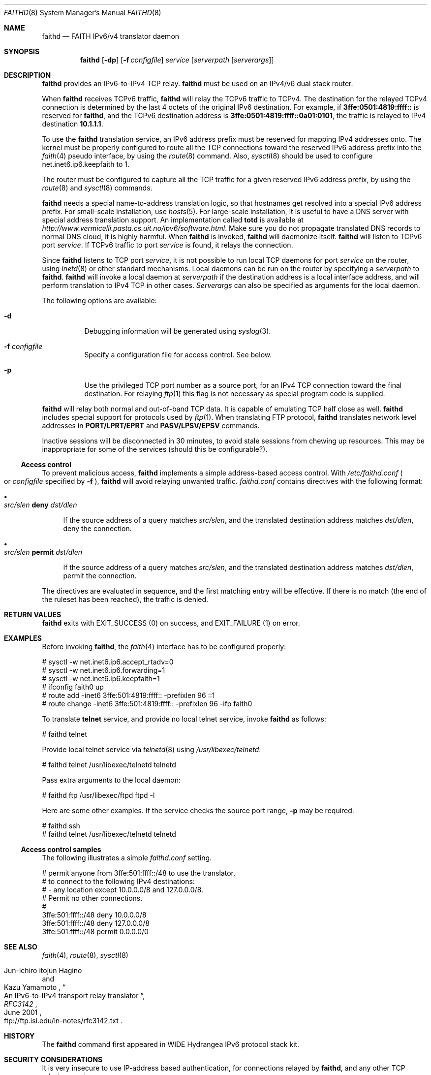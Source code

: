 .\"	$OpenBSD: src/usr.sbin/faithd/faithd.8,v 1.24 2003/04/14 06:51:49 jmc Exp $
.\"	$KAME: faithd.8,v 1.36 2002/05/09 13:59:16 itojun Exp $
.\"
.\" Copyright (C) 1995, 1996, 1997, and 1998 WIDE Project.
.\" All rights reserved.
.\"
.\" Redistribution and use in source and binary forms, with or without
.\" modification, are permitted provided that the following conditions
.\" are met:
.\" 1. Redistributions of source code must retain the above copyright
.\"    notice, this list of conditions and the following disclaimer.
.\" 2. Redistributions in binary form must reproduce the above copyright
.\"    notice, this list of conditions and the following disclaimer in the
.\"    documentation and/or other materials provided with the distribution.
.\" 3. Neither the name of the project nor the names of its contributors
.\"    may be used to endorse or promote products derived from this software
.\"    without specific prior written permission.
.\"
.\" THIS SOFTWARE IS PROVIDED BY THE PROJECT AND CONTRIBUTORS ``AS IS'' AND
.\" ANY EXPRESS OR IMPLIED WARRANTIES, INCLUDING, BUT NOT LIMITED TO, THE
.\" IMPLIED WARRANTIES OF MERCHANTABILITY AND FITNESS FOR A PARTICULAR PURPOSE
.\" ARE DISCLAIMED.  IN NO EVENT SHALL THE PROJECT OR CONTRIBUTORS BE LIABLE
.\" FOR ANY DIRECT, INDIRECT, INCIDENTAL, SPECIAL, EXEMPLARY, OR CONSEQUENTIAL
.\" DAMAGES (INCLUDING, BUT NOT LIMITED TO, PROCUREMENT OF SUBSTITUTE GOODS
.\" OR SERVICES; LOSS OF USE, DATA, OR PROFITS; OR BUSINESS INTERRUPTION)
.\" HOWEVER CAUSED AND ON ANY THEORY OF LIABILITY, WHETHER IN CONTRACT, STRICT
.\" LIABILITY, OR TORT (INCLUDING NEGLIGENCE OR OTHERWISE) ARISING IN ANY WAY
.\" OUT OF THE USE OF THIS SOFTWARE, EVEN IF ADVISED OF THE POSSIBILITY OF
.\" SUCH DAMAGE.
.\"
.Dd May 17, 1998
.Dt FAITHD 8
.Os
.Sh NAME
.Nm faithd
.Nd FAITH IPv6/v4 translator daemon
.Sh SYNOPSIS
.Nm
.Op Fl dp
.Op Fl f Ar configfile
.Ar service
.Op Ar serverpath Op Ar serverargs
.\".Nm ""
.Sh DESCRIPTION
.Nm
provides an IPv6-to-IPv4 TCP relay.
.Nm
must be used on an IPv4/v6 dual stack router.
.Pp
When
.Nm
receives
.Tn TCPv6
traffic,
.Nm
will relay the
.Tn TCPv6
traffic to
.Tn TCPv4 .
The destination for the relayed
.Tn TCPv4
connection is determined by the last 4 octets of the original
.Tn IPv6
destination.
For example, if
.Li 3ffe:0501:4819:ffff::
is reserved for
.Nm Ns ,
and the
.Tn TCPv6
destination address is
.Li 3ffe:0501:4819:ffff::0a01:0101 ,
the traffic is relayed to IPv4 destination
.Li 10.1.1.1 .
.Pp
To use the
.Nm
translation service,
an IPv6 address prefix must be reserved for mapping IPv4 addresses onto.
The kernel must be properly configured to route all the TCP connections
toward the reserved IPv6 address prefix into the
.Xr faith 4
pseudo interface, by using the
.Xr route 8
command.
Also,
.Xr sysctl 8
should be used to configure
.Dv net.inet6.ip6.keepfaith
to
.Dv 1 .
.Pp
The router must be configured to capture all the TCP traffic
for a given reserved
.Tn IPv6
address prefix, by using the
.Xr route 8
and
.Xr sysctl 8
commands.
.Pp
.Nm
needs a special name-to-address translation logic, so that
hostnames get resolved into a special
.Tn IPv6
address prefix.
For small-scale installation, use
.Xr hosts 5 .
For large-scale installation, it is useful to have
a DNS server with special address translation support.
An implementation called
.Nm totd
is available
at
.Pa http://www.vermicelli.pasta.cs.uit.no/ipv6/software.html .
Make sure you do not propagate translated DNS records to normal DNS cloud,
it is highly harmful.
.\".Ss Daemon mode
When
.Nm
.\"is invoked as a stand-alone program,
is invoked,
.Nm
will daemonize itself.
.Nm
will listen to
.Tn TCPv6
port
.Ar service .
If
.Tn TCPv6
traffic to port
.Ar service
is found, it relays the connection.
.Pp
Since
.Nm
listens to TCP port
.Ar service ,
it is not possible to run local TCP daemons for port
.Ar service
on the router, using
.Xr inetd 8
or other standard mechanisms.
Local daemons can be run on the router
by specifying a
.Ar serverpath
to
.Nm Ns .
.Nm
will invoke a local daemon at
.Ar serverpath
if the destination address is a local interface address,
and will perform translation to IPv4 TCP in other cases.
.Ar Serverargs
can also be specified as
arguments for the local daemon.
.Pp
The following options are available:
.Bl -tag -width indent
.It Fl d
Debugging information will be generated using
.Xr syslog 3 .
.It Fl f Ar configfile
Specify a configuration file for access control.
See below.
.It Fl p
Use the privileged TCP port number as a source port,
for an IPv4 TCP connection toward the final destination.
For relaying
.Xr ftp 1
this flag is not necessary as special program code is supplied.
.El
.Pp
.Nm
will relay both normal and out-of-band TCP data.
It is capable of emulating TCP half close as well.
.Nm
includes special support for protocols used by
.Xr ftp 1 .
When translating FTP protocol,
.Nm
translates network level addresses in
.Li PORT/LPRT/EPRT
and
.Li PASV/LPSV/EPSV
commands.
.Pp
Inactive sessions will be disconnected in 30 minutes,
to avoid stale sessions from chewing up resources.
This may be inappropriate for some of the services
.Pq should this be configurable? .
.Ss Access control
To prevent malicious access,
.Nm
implements a simple address-based access control.
With
.Pa /etc/faithd.conf
.Po
or
.Ar configfile
specified by
.Fl f
.Pc ,
.Nm
will avoid relaying unwanted traffic.
.Pa faithd.conf
contains directives with the following format:
.Bl -bullet
.It
.Xo
.Ic Ar src/slen Li deny Ar dst/dlen
.Xc
.Pp
If the source address of a query matches
.Ar src/slen ,
and the translated destination address matches
.Ar dst/dlen ,
deny the connection.
.It
.Xo
.Ic Ar src/slen Li permit Ar dst/dlen
.Xc
.Pp
If the source address of a query matches
.Ar src/slen ,
and the translated destination address matches
.Ar dst/dlen ,
permit the connection.
.El
.Pp
The directives are evaluated in sequence,
and the first matching entry will be effective.
If there is no match
.Pq the end of the ruleset has been reached ,
the traffic is denied.
.\".Pp
.\"With inetd mode,
.\"traffic may be filtered by using access control functionality in
.\".Xr inetd 8 .
.Sh RETURN VALUES
.Nm
exits with
.Dv EXIT_SUCCESS
.Pq 0
on success, and
.Dv EXIT_FAILURE
.Pq 1
on error.
.Sh EXAMPLES
Before invoking
.Nm Ns ,
the
.Xr faith 4
interface has to be configured properly:
.Bd -literal -offset
# sysctl -w net.inet6.ip6.accept_rtadv=0
# sysctl -w net.inet6.ip6.forwarding=1
# sysctl -w net.inet6.ip6.keepfaith=1
# ifconfig faith0 up
# route add -inet6 3ffe:501:4819:ffff:: -prefixlen 96 ::1
# route change -inet6 3ffe:501:4819:ffff:: -prefixlen 96 -ifp faith0
.Ed
.\".Ss Daemon mode samples
.Pp
To translate
.Li telnet
service, and provide no local telnet service, invoke
.Nm
as follows:
.Bd -literal -offset
# faithd telnet
.Ed
.Pp
Provide local telnet service via
.Xr telnetd 8
using
.Pa /usr/libexec/telnetd .
.Bd -literal -offset
# faithd telnet /usr/libexec/telnetd telnetd
.Ed
.Pp
Pass extra arguments to the local daemon:
.Bd -literal -offset
# faithd ftp /usr/libexec/ftpd ftpd -l
.Ed
.Pp
Here are some other examples.
If the service checks the source port range,
.Fl p
may be required.
.Bd -literal -offset
# faithd ssh
# faithd telnet /usr/libexec/telnetd telnetd
.Ed
.Ss Access control samples
The following illustrates a simple
.Pa faithd.conf
setting.
.Bd -literal -offset
# permit anyone from 3ffe:501:ffff::/48 to use the translator,
# to connect to the following IPv4 destinations:
# - any location except 10.0.0.0/8 and 127.0.0.0/8.
# Permit no other connections.
#
3ffe:501:ffff::/48 deny 10.0.0.0/8
3ffe:501:ffff::/48 deny 127.0.0.0/8
3ffe:501:ffff::/48 permit 0.0.0.0/0
.Ed
.Sh SEE ALSO
.Xr faith 4 ,
.Xr route 8 ,
.Xr sysctl 8
.Rs
.%A Jun-ichiro itojun Hagino
.%A Kazu Yamamoto
.%T "An IPv6-to-IPv4 transport relay translator"
.%B RFC3142
.%O ftp://ftp.isi.edu/in-notes/rfc3142.txt
.%D June 2001
.Re
.\"
.Sh HISTORY
The
.Nm
command first appeared in WIDE Hydrangea IPv6 protocol stack kit.
.\"
.Sh SECURITY CONSIDERATIONS
It is very insecure to use IP-address based authentication, for connections relayed by
.Nm Ns ,
and any other TCP relaying services.
.Pp
Administrators are advised to limit accesses to
.Nm
using
.Pa faithd.conf ,
or by using IPv6 packet filters,
to protect the
.Nm
service from malicious parties and avoid theft of service/bandwidth.
IPv6 destination addresses can be limited by
carefully configuring routing entries that point to
.Xr faith 4 ,
using
.Xr route 8 .
IPv6 source addresses need to be filtered  using a packet filter.
Documents listed in
.Sx SEE ALSO
have more discussions on this topic.
